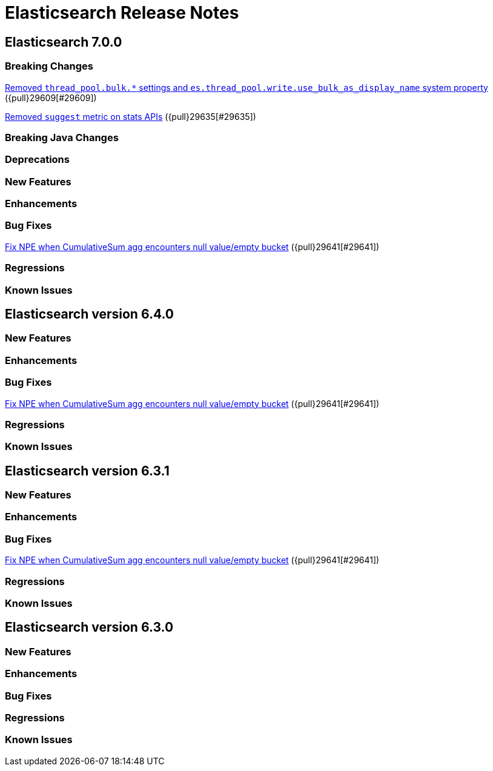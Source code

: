 // Use these for links to issue and pulls. Note issues and pulls redirect one to
// each other on Github, so don't worry too much on using the right prefix.
// :issue: https://github.com/elastic/elasticsearch/issues/
// :pull: https://github.com/elastic/elasticsearch/pull/

= Elasticsearch Release Notes

== Elasticsearch 7.0.0

=== Breaking Changes

<<write-thread-pool-fallback, Removed `thread_pool.bulk.*` settings and
`es.thread_pool.write.use_bulk_as_display_name` system property>> ({pull}29609[#29609])

<<remove-suggest-metric, Removed `suggest` metric on stats APIs>> ({pull}29635[#29635])

=== Breaking Java Changes

=== Deprecations

=== New Features

=== Enhancements

=== Bug Fixes
<<cusum-pipeline-npe, Fix NPE when CumulativeSum agg encounters null value/empty bucket>> ({pull}29641[#29641])

=== Regressions

=== Known Issues

== Elasticsearch version 6.4.0

=== New Features

=== Enhancements

=== Bug Fixes
<<cusum-pipeline-npe, Fix NPE when CumulativeSum agg encounters null value/empty bucket>> ({pull}29641[#29641])

=== Regressions

=== Known Issues

== Elasticsearch version 6.3.1

=== New Features

=== Enhancements

=== Bug Fixes
<<cusum-pipeline-npe, Fix NPE when CumulativeSum agg encounters null value/empty bucket>> ({pull}29641[#29641])

=== Regressions

=== Known Issues

== Elasticsearch version 6.3.0

=== New Features

=== Enhancements

=== Bug Fixes

=== Regressions

=== Known Issues


